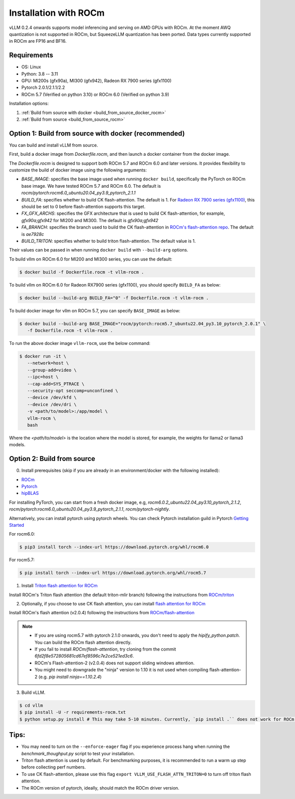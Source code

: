 .. _installation_rocm:

Installation with ROCm
======================

vLLM 0.2.4 onwards supports model inferencing and serving on AMD GPUs with ROCm.
At the moment AWQ quantization is not supported in ROCm, but SqueezeLLM quantization has been ported.
Data types currently supported in ROCm are FP16 and BF16.

Requirements
------------

* OS: Linux
* Python: 3.8 -- 3.11
* GPU: MI200s (gfx90a), MI300 (gfx942), Radeon RX 7900 series (gfx1100)
* Pytorch 2.0.1/2.1.1/2.2
* ROCm 5.7 (Verified on python 3.10) or ROCm 6.0 (Verified on python 3.9)

Installation options:

#. :ref:`Build from source with docker <build_from_source_docker_rocm>`
#. :ref:`Build from source <build_from_source_rocm>`

.. _build_from_source_docker_rocm:

Option 1: Build from source with docker (recommended)
-----------------------------------------------------

You can build and install vLLM from source.

First, build a docker image from `Dockerfile.rocm`, and then launch a docker container from the docker image.

The `Dockerfile.rocm` is designed to support both ROCm 5.7 and ROCm 6.0 and later versions. It provides flexibility to customize the build of docker image using the following arguments:

* `BASE_IMAGE`: specifies the base image used when running ``docker build``, specifically the PyTorch on ROCm base image. We have tested ROCm 5.7 and ROCm 6.0. The default is `rocm/pytorch:rocm6.0_ubuntu20.04_py3.9_pytorch_2.1.1`
* `BUILD_FA`: specifies whether to build CK flash-attention. The default is 1. For `Radeon RX 7900 series (gfx1100) <https://rocm.docs.amd.com/projects/radeon/en/latest/index.html>`_, this should be set to 0 before flash-attention supports this target.
* `FX_GFX_ARCHS`: specifies the GFX architecture that is used to build CK flash-attention, for example, `gfx90a;gfx942` for MI200 and MI300. The default is `gfx90a;gfx942`
* `FA_BRANCH`: specifies the branch used to build the CK flash-attention in `ROCm's flash-attention repo <https://github.com/ROCmSoftwarePlatform/flash-attention>`_. The default is `ae7928c`
* `BUILD_TRITON`: specifies whether to build triton flash-attention. The default value is 1. 

Their values can be passed in when running ``docker build`` with ``--build-arg`` options.


To build vllm on ROCm 6.0 for MI200 and MI300 series, you can use the default:

.. code-block:: console

    $ docker build -f Dockerfile.rocm -t vllm-rocm .

To build vllm on ROCm 6.0 for Radeon RX7900 series (gfx1100), you should specify ``BUILD_FA`` as below:

.. code-block:: console

    $ docker build --build-arg BUILD_FA="0" -f Dockerfile.rocm -t vllm-rocm .

To build docker image for vllm on ROCm 5.7, you can specify ``BASE_IMAGE`` as below:

.. code-block:: console

    $ docker build --build-arg BASE_IMAGE="rocm/pytorch:rocm5.7_ubuntu22.04_py3.10_pytorch_2.0.1" \
       -f Dockerfile.rocm -t vllm-rocm . 

To run the above docker image ``vllm-rocm``, use the below command:

.. code-block:: console

    $ docker run -it \
       --network=host \
       --group-add=video \
       --ipc=host \
       --cap-add=SYS_PTRACE \
       --security-opt seccomp=unconfined \
       --device /dev/kfd \
       --device /dev/dri \
       -v <path/to/model>:/app/model \
       vllm-rocm \
       bash

Where the `<path/to/model>` is the location where the model is stored, for example, the weights for llama2 or llama3 models.


.. _build_from_source_rocm:

Option 2: Build from source
---------------------------

0. Install prerequisites (skip if you are already in an environment/docker with the following installed):

- `ROCm <https://rocm.docs.amd.com/en/latest/deploy/linux/index.html>`_
- `Pytorch <https://pytorch.org/>`_
- `hipBLAS <https://rocm.docs.amd.com/projects/hipBLAS/en/latest/install.html>`_

For installing PyTorch, you can start from a fresh docker image, e.g, `rocm6.0.2_ubuntu22.04_py3.10_pytorch_2.1.2`, `rocm/pytorch:rocm6.0_ubuntu20.04_py3.9_pytorch_2.1.1`, `rocm/pytorch-nightly`.

Alternatively, you can install pytorch using pytorch wheels. You can check Pytorch installation guild in Pytorch `Getting Started <https://pytorch.org/get-started/locally/>`_

For rocm6.0:

.. code-block:: console

    $ pip3 install torch --index-url https://download.pytorch.org/whl/rocm6.0


For rocm5.7:

.. code-block:: console

    $ pip install torch --index-url https://download.pytorch.org/whl/rocm5.7


1. Install `Triton flash attention for ROCm <https://github.com/ROCm/triton>`_

Install ROCm's Triton flash attention (the default triton-mlir branch) following the instructions from `ROCm/triton <https://github.com/ROCm/triton/blob/triton-mlir/README.md>`_

2. Optionally, if you choose to use CK flash attention, you can install `flash attention for ROCm <https://github.com/ROCm/flash-attention/tree/flash_attention_for_rocm>`_

Install ROCm's flash attention (v2.0.4) following the instructions from `ROCm/flash-attention <https://github.com/ROCm/flash-attention/tree/flash_attention_for_rocm#amd-gpurocm-support>`_

.. note::
    - If you are using rocm5.7 with pytorch 2.1.0 onwards, you don't need to apply the `hipify_python.patch`. You can build the ROCm flash attention directly.
    - If you fail to install `ROCm/flash-attention`, try cloning from the commit `6fd2f8e572805681cd67ef8596c7e2ce521ed3c6`.
    - ROCm's Flash-attention-2 (v2.0.4) does not support sliding windows attention.
    - You might need to downgrade the "ninja" version to 1.10 it is not used when compiling flash-attention-2 (e.g. `pip install ninja==1.10.2.4`)

3. Build vLLM.

.. code-block:: console

    $ cd vllm
    $ pip install -U -r requirements-rocm.txt
    $ python setup.py install # This may take 5-10 minutes. Currently, `pip install .`` does not work for ROCm installation


Tips:
---------------------------

- You may need to turn on the ``--enforce-eager`` flag if you experience process hang when running the `benchmark_thoughput.py` script to test your installation.
- Triton flash attention is used by default. For benchmarking purposes, it is recommended to run a warm up step before collecting perf numbers.
- To use CK flash-attention, please use this flag ``export VLLM_USE_FLASH_ATTN_TRITON=0`` to turn off triton flash attention. 
- The ROCm version of pytorch, ideally, should match the ROCm driver version.


